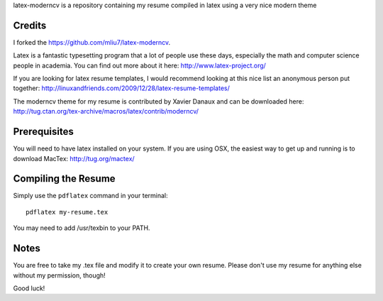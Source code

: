 .. -*- restructuredtext -*-

latex-moderncv is a repository containing my resume compiled in latex using a very nice modern theme

Credits
=======

I forked the https://github.com/mliu7/latex-moderncv.

Latex is a fantastic typesetting program that a lot of people use these days, especially the math and computer science people in academia. You can find out more about it here: http://www.latex-project.org/

If you are looking for latex resume templates, I would recommend looking at this nice list an anonymous person put together: http://linuxandfriends.com/2009/12/28/latex-resume-templates/

The moderncv theme for my resume is contributed by Xavier Danaux and can be downloaded here: http://tug.ctan.org/tex-archive/macros/latex/contrib/moderncv/

Prerequisites
=============

You will need to have latex installed on your system. If you are using OSX, the easiest way to get up and running is to download MacTex: http://tug.org/mactex/

Compiling the Resume
====================

Simply use the ``pdflatex`` command in your terminal::

    pdflatex my-resume.tex
    
You may need to add /usr/texbin to your PATH.

Notes
=====

You are free to take my .tex file and modify it to create your own resume. Please don't use my resume for anything else without my permission, though! 

Good luck!
